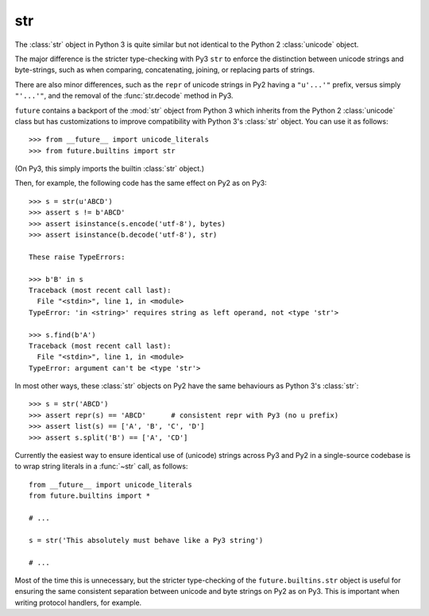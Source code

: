 .. _str-object:

str
-----

The :class:`str` object in Python 3 is quite similar but not identical to the
Python 2 :class:`unicode` object.

The major difference is the stricter type-checking with Py3 ``str`` to enforce
the distinction between unicode strings and byte-strings, such as when
comparing, concatenating, joining, or replacing parts of strings.

There are also minor differences, such as the ``repr`` of unicode strings in
Py2 having a ``"u'...'"`` prefix, versus simply ``"'...'"``, and the removal of
the :func:`str.decode` method in Py3.

``future`` contains a backport of the :mod:`str` object from Python 3 which
inherits from the Python 2 :class:`unicode` class but has customizations to
improve compatibility with Python 3's :class:`str` object. You can use it as
follows::

    >>> from __future__ import unicode_literals
    >>> from future.builtins import str

(On Py3, this simply imports the builtin :class:`str` object.)

Then, for example, the following code has the same effect on Py2 as on Py3::

    >>> s = str(u'ABCD')
    >>> assert s != b'ABCD'
    >>> assert isinstance(s.encode('utf-8'), bytes)
    >>> assert isinstance(b.decode('utf-8'), str)

    These raise TypeErrors:

    >>> b'B' in s
    Traceback (most recent call last):
      File "<stdin>", line 1, in <module>
    TypeError: 'in <string>' requires string as left operand, not <type 'str'>

    >>> s.find(b'A')
    Traceback (most recent call last):
      File "<stdin>", line 1, in <module>
    TypeError: argument can't be <type 'str'>

In most other ways, these :class:`str` objects on Py2 have the same
behaviours as Python 3's :class:`str`::

    >>> s = str('ABCD')
    >>> assert repr(s) == 'ABCD'      # consistent repr with Py3 (no u prefix)
    >>> assert list(s) == ['A', 'B', 'C', 'D']
    >>> assert s.split('B') == ['A', 'CD']

Currently the easiest way to ensure identical use of (unicode) strings across
Py3 and Py2 in a single-source codebase is to wrap string literals in a
:func:`~str` call, as follows::
    
    from __future__ import unicode_literals
    from future.builtins import *
    
    # ...

    s = str('This absolutely must behave like a Py3 string')

    # ...

Most of the time this is unnecessary, but the stricter type-checking of the
``future.builtins.str`` object is useful for ensuring the same consistent
separation between unicode and byte strings on Py2 as on Py3. This is
important when writing protocol handlers, for example.

